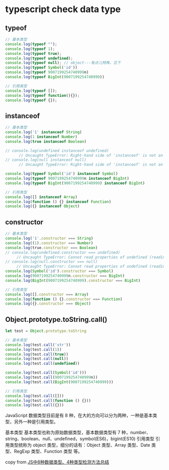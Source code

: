* typescript check data type

** typeof

#+begin_src typescript
// 基本类型
console.log(typeof "");
console.log(typeof 1);
console.log(typeof true);
console.log(typeof undefined);
console.log(typeof null); // object---有点儿特殊，见下
console.log(typeof Symbol('id'))
console.log(typeof 9007199254740999n)
console.log(typeof BigInt(9007199254740999))

// 引用类型
console.log(typeof []);
console.log(typeof function(){});
console.log(typeof {});
#+end_src

#+RESULTS:
#+begin_example
string
number
boolean
undefined
object
symbol
bigint
bigint
object
function
object
#+end_example


** instanceof

#+begin_src typescript
// 基本类型
console.log('1' instanceof String)
console.log(1 instanceof Number)
console.log(true instanceof Boolean)

// console.log(undefined instanceof undefined)
      // Uncaught TypeError: Right-hand side of 'instanceof' is not an object
// console.log(null instanceof null)
      // Uncaught TypeError: Right-hand side of 'instanceof' is not an object

console.log(typeof Symbol('id') instanceof Symbol)
console.log(typeof 9007199254740999n instanceof BigInt)
console.log(typeof BigInt(9007199254740999) instanceof BigInt)

// 引用类型
console.log([] instanceof Array)
console.log(function () {} instanceof Function)
console.log({} instanceof Object)
#+end_src

#+RESULTS:
#+begin_example
false
false
false
false
false
false
true
true
true
#+end_example

** constructor

#+begin_src typescript
// 基本类型
console.log('1'.constructor === String)
console.log((1).constructor === Number)
console.log(true.constructor === Boolean)
// console.log(undefined.constructor === undefined)
     // Uncaught TypeError: Cannot read properties of undefined (reading 'constructor')
// console.log(null.constructor === null)
     // Uncaught TypeError: Cannot read properties of undefined (reading 'constructor')
console.log(Symbol('id').constructor === Symbol)
console.log(9007199254740999n.constructor === BigInt)
console.log(BigInt(9007199254740999).constructor === BigInt)

// 引用类型
console.log([].constructor === Array)
console.log(function () {}.constructor === Function)
console.log({}.constructor === Object)
#+end_src

#+RESULTS:
#+begin_example
true
true
true
true
true
true
true
true
true
#+end_example

** Object.prototype.toString.call()

#+begin_src typescript
let test = Object.prototype.toString

// 基本类型
console.log(test.call('str'))
console.log(test.call(1))
console.log(test.call(true))
console.log(test.call(null))
console.log(test.call(undefined))

console.log(test.call(Symbol('id')))
console.log(test.call(9007199254740999n))
console.log(test.call(BigInt(9007199254740999)))

// 引用类型
console.log(test.call([]))
console.log(test.call(function () {}))
console.log(test.call({}))
#+end_src

#+RESULTS:
#+begin_example
[object String]
[object Number]
[object Boolean]
[object Null]
[object Undefined]
[object Symbol]
[object BigInt]
[object BigInt]
[object Array]
[object Function]
[object Object]
#+end_example

JavaScript 数据类型目前是有 8 种，在大的方向可以分为两种，一种是基本类型，另外一种是引用类型。

基本类型
基本类型也称为原始数据类型，基本数据类型有 7 种，number、string、boolean、null、undefined，symbol(ES6)，bigint(ES10)
引用类型
引用类型统称为 object 类型，细分的话有：Object 类型、Array 类型、Date 类型、RegExp 类型、Function 类型 等。

copy from [[https://juejin.cn/post/7033283459929866270][JS中8种数据类型、4种类型检测方法总结]]
